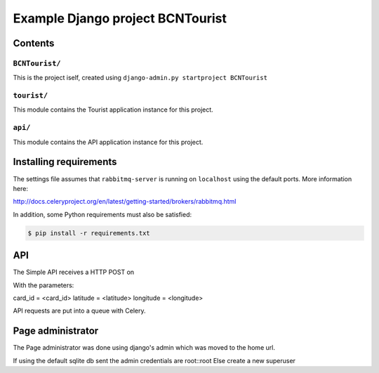 ==============================================================
 Example Django project BCNTourist
==============================================================

Contents
========

``BCNTourist/``
---------

This is the project iself, created using
``django-admin.py startproject BCNTourist``

``tourist/``
----------

This module contains the Tourist application instance for this project.

``api/``
------------

This module contains the API application instance for this project.

Installing requirements
=======================

The settings file assumes that ``rabbitmq-server`` is running on ``localhost``
using the default ports. More information here:

http://docs.celeryproject.org/en/latest/getting-started/brokers/rabbitmq.html

In addition, some Python requirements must also be satisfied:

.. code-block:: bash

    $ pip install -r requirements.txt

API
===
The Simple API receives a HTTP POST on

.. code-block:: bash
    /api/update/location
    
With the parameters:

card_id = <card_id>
latitude = <latitude>
longitude = <longitude>

API requests are put into a queue with Celery.

Page administrator
==================
The Page administrator was done using django's admin which was moved to the home url.

If using the default sqlite db sent the admin credentials are root::root
Else create a new superuser
    


